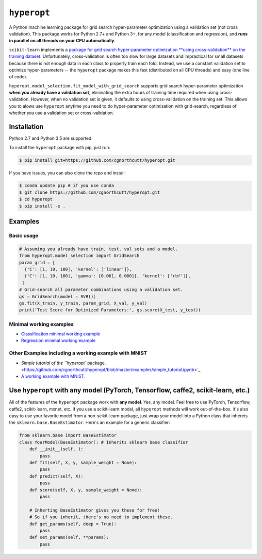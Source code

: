 
``hyperopt``
================

A Python machine learning package for grid search hyper-parameter optimization using a validation set (not cross validation). This package works for Python 2.7+ and Python 3+, for any model (classification and regression), and **runs in parallel on all threads on your CPU automatically**.

``scikit-learn`` implements a `package for grid search hyper-parameter optimization **using cross-validation** on the training dataset <http://scikit-learn.org/stable/modules/generated/sklearn.model_selection.GridSearchCV.html#sklearn.model_selection.GridSearchCV>`_. Unfortunately, cross-validation is often too slow for large datasets and impractical for small datasets because there is not enough data in each class to properly train each fold. Instead, we use a constant validation set to optimize hyper-parameters -- the ``hyperopt`` package makes this fast (distributed on all CPU threads) and easy (one line of code).

``hyperopt.model_selection.fit_model_with_grid_search`` supports grid search hyper-parameter optimization **when you already have a validation set**\ , eliminating the extra hours of training time required when using cross-validation. However, when no validation set is given, it defaults to using cross-validation on the training set. This allows you to alows use ``hyperopt`` anytime you need to do hyper-parameter optimization with grid-search, regardless of whether you use a validation set or cross-validation.

Installation
------------

Python 2.7 and Python 3.5 are supported.

To install the ``hyperopt`` package with pip, just run:

.. code-block::

   $ pip install git+https://github.com/cgnorthcutt/hyperopt.git

If you have issues, you can also clone the repo and install:

.. code-block::

   $ conda update pip # if you use conda
   $ git clone https://github.com/cgnorthcutt/hyperopt.git
   $ cd hyperopt
   $ pip install -e .

Examples
--------

Basic usage
^^^^^^^^^^^

.. code-block:: python

   # Assuming you already have train, test, val sets and a model.
   from hyperopt.model_selection import GridSearch
   param_grid = [
     {'C': [1, 10, 100], 'kernel': ['linear']},
     {'C': [1, 10, 100], 'gamma': [0.001, 0.0001], 'kernel': ['rbf']},
    ]
   # Grid-search all parameter combinations using a validation set.
   gs = GridSearch(model = SVR())
   gs.fit(X_train, y_train, param_grid, X_val, y_val)
   print('Test Score for Optimized Parameters:', gs.score(X_test, y_test))

Minimal working examples
^^^^^^^^^^^^^^^^^^^^^^^^


* `Classification minimal working example <https://github.com/cgnorthcutt/hyperopt/blob/master/examples/classification_minimal_working_example.ipynb>`_
* `Regression minimal working example <https://github.com/cgnorthcutt/hyperopt/blob/master/examples/regression_minimal_working_example.ipynb>`_

Other Examples including a working example with MNIST
^^^^^^^^^^^^^^^^^^^^^^^^^^^^^^^^^^^^^^^^^^^^^^^^^^^^^


* `Simple tutorial of the ``hyperopt`` package. <https://github.com/cgnorthcutt/hyperopt/blob/master/examples/simple_tutorial.ipynb>`_
* `A working example with MNIST. <https://github.com/cgnorthcutt/hyperopt/blob/master/examples/mnist_example.ipynb>`_

Use ``hyperopt`` with any model (PyTorch, Tensorflow, caffe2, scikit-learn, etc.)
-------------------------------------------------------------------------------------

All of the features of the ``hyperopt`` package work with **any model**. Yes, any model. Feel free to use PyTorch, Tensorflow, caffe2, scikit-learn, mxnet, etc. If you use a scikit-learn model, all ``hyperopt`` methods will work out-of-the-box. It's also easy to use your favorite model from a non-scikit-learn package, just wrap your model into a Python class that inherets the ``sklearn.base.BaseEstimator``. Here's an example for a generic classifier:

.. code-block:: python

   from sklearn.base import BaseEstimator
   class YourModel(BaseEstimator): # Inherits sklearn base classifier
       def __init__(self, ):
           pass
       def fit(self, X, y, sample_weight = None):
           pass
       def predict(self, X):
           pass
       def score(self, X, y, sample_weight = None):
           pass

       # Inherting BaseEstimator gives you these for free!
       # So if you inherit, there's no need to implement these.
       def get_params(self, deep = True):
           pass
       def set_params(self, **params):
           pass
